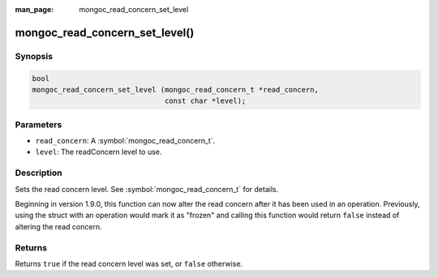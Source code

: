 :man_page: mongoc_read_concern_set_level

mongoc_read_concern_set_level()
===============================

Synopsis
--------

.. code-block:: c

  bool
  mongoc_read_concern_set_level (mongoc_read_concern_t *read_concern,
                                 const char *level);

Parameters
----------

* ``read_concern``: A :symbol:`mongoc_read_concern_t`.
* ``level``: The readConcern level to use.

Description
-----------

Sets the read concern level. See :symbol:`mongoc_read_concern_t` for details.

Beginning in version 1.9.0, this function can now alter the read concern after
it has been used in an operation. Previously, using the struct with an operation
would mark it as "frozen" and calling this function would return ``false``
instead of altering the read concern.

Returns
-------

Returns ``true`` if the read concern level was set, or ``false`` otherwise.
